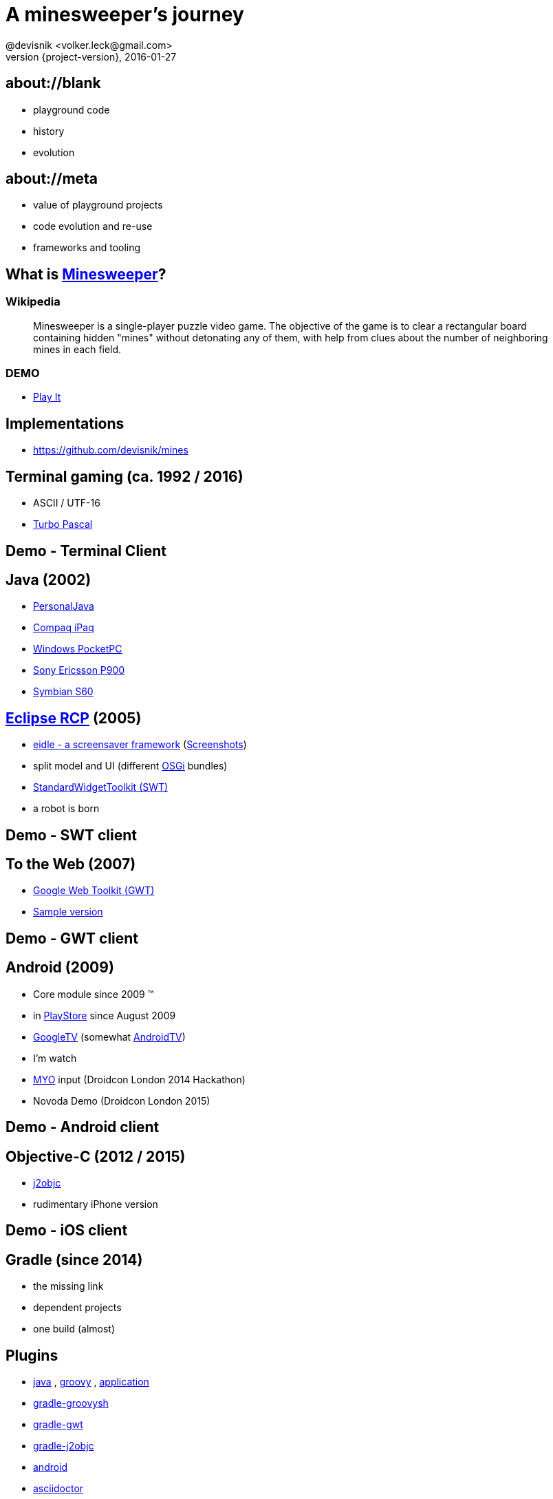 = A minesweeper's journey
@devisnik <volker.leck@gmail.com>
2016-01-27
:revealjs_theme: beige
:revnumber: {project-version}
:example-caption!:
ifndef::imagesdir[:imagesdir: images]
ifndef::sourcedir[:sourcedir: ../java]

== about://blank
[%step]
* playground code
* history
* evolution

== about://meta
[%step]
* value of playground projects
* code evolution and re-use
* frameworks and tooling

== What is link:https://en.wikipedia.org/wiki/Minesweeper_(video_game)[Minesweeper]?

=== Wikipedia
____
Minesweeper is a single-player puzzle video game.
The objective of the game is to clear a rectangular board containing hidden "mines"
without detonating any of them, with help from clues about the number
of neighboring mines in each field.
____

=== DEMO
* link:http://devisnik.de/mines/de.devisnik.web.Mines/Mines.html[Play It]

== Implementations
* https://github.com/devisnik/mines

== Terminal gaming (ca. 1992 / 2016)
[%step]
* ASCII / UTF-16
* link:https://en.wikipedia.org/wiki/Turbo_Pascal[Turbo Pascal]

== Demo - Terminal Client

== Java (2002)
[%step]
* link:https://en.wikipedia.org/wiki/PersonalJava[PersonalJava]
* link:https://en.wikipedia.org/wiki/IPAQ[Compaq iPaq]
* link:https://en.wikipedia.org/wiki/Pocket_PC[Windows PocketPC]
* link:https://en.wikipedia.org/wiki/Sony_Ericsson_P900[Sony Ericsson P900]
* link:https://en.wikipedia.org/wiki/S60_(software_platform)[Symbian S60]

== link:http://wiki.eclipse.org/index.php/Rich_Client_Platform[Eclipse RCP] (2005)
[%step]
* link:https://code.google.com/p/eidle/[eidle - a screensaver framework]
(link:https://code.google.com/archive/p/eidle/wikis/StateReport.wiki[Screenshots])
* split model and UI (different link:https://en.wikipedia.org/wiki/OSGi[OSGi] bundles)
* link:https://www.eclipse.org/swt/[StandardWidgetToolkit (SWT)]
* a robot is born

== Demo - SWT client

== To the Web (2007)
[%step]
* link:http://www.gwtproject.org/[Google Web Toolkit (GWT)]
* link:http://devisnik.de/mines/de.devisnik.web.Mines/Mines.html[Sample version]

== Demo - GWT client

== Android (2009)
[%step]
* Core module since 2009 (TM)
* in link:https://play.google.com/store/apps/details?id=de.devisnik.android.mine[PlayStore]
since August 2009
* link:https://en.wikipedia.org/wiki/Google_TV[GoogleTV]
(somewhat link:https://en.wikipedia.org/wiki/Android_TV[AndroidTV])
* I’m watch
* link:https://www.myo.com/[MYO] input (Droidcon London 2014 Hackathon)
* Novoda Demo (Droidcon London 2015)

== Demo - Android client

== Objective-C (2012 / 2015)
[%step]
* link:http://j2objc.org/[j2objc]
* rudimentary iPhone version

== Demo - iOS client

== Gradle (since 2014)
[%step]
* the missing link
* dependent projects
* one build (almost)

== Plugins
[%step]
* link:https://docs.gradle.org/current/userguide/java_plugin.html[java]
, link:https://docs.gradle.org/current/userguide/groovy_plugin.html[groovy]
, link:https://docs.gradle.org/current/userguide/application_plugin.html[application]
* link:https://github.com/tkruse/gradle-groovysh-plugin[gradle-groovysh]
* link:https://github.com/steffenschaefer/gwt-gradle-plugin[gradle-gwt]
* link:https://github.com/j2objc-contrib/j2objc-gradle[gradle-j2objc]
* link:http://developer.android.com/tools/building/plugin-for-gradle.html[android]
//* link:https://github.com/Triple-T/gradle-play-publisher[play-publisher]
* link:https://github.com/asciidoctor/asciidoctor-gradle-plugin[asciidoctor]
* ...

== Project layout
[listing,indent=8]
....
├──  model      (1161, 937)
├──  robot      ( 529, 198)
├──  android    (2907)
├──  gwt        ( 701)
├──  swt        ( 479)
├──  ios        ( 289)
├──  terminal   ( 158)
└──  talk
....

== Learnings
[%step]
* components
* platforms
* build tooling
* algorithms and graphics
* App stores
* (people)

=== Feedback
____
The only ad free one on the market I'm not being paid or endorsed in any way,
GET THIS APP!!!
____

=== Feedback 2
____
Awsome! A truely great app by a skilled developer. Hat's off! The latest update shows it.
It was already a good app & now its even better and smaller in size! Other developers take note.
This is the way it should be done!!! ★★★★★
____

=== Feedback 3
____
Poo!
____

== What next?
[%step]
* better graphics and ux
* full Android TV support, Live Wallpaper
* syncing backend for high scores (across platforms)
* fully functioning iOS app, use swift for UI, MacOS app
* link:https://robovm.com/[RoboVM] port,
link:https://libgdx.badlogicgames.com/[libGDX] graphics
* Chrome extension, Firefox plugin
* link:https://facebook.github.io/react-native/[React Native] clients (based on GWT generated code)
* improve robot

== Conclusion
[%step]
* focus on domain modelling
* clear boundaries
* build different clients
* share across platforms

== Thank you!
